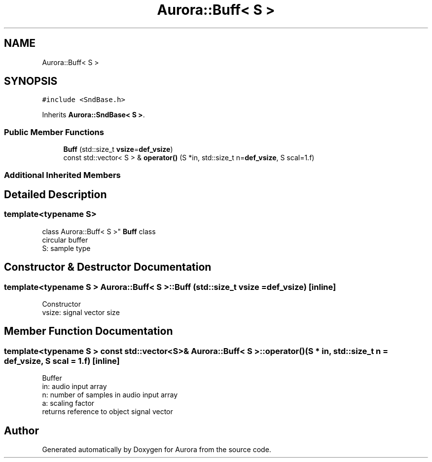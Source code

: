 .TH "Aurora::Buff< S >" 3 "Sun Dec 5 2021" "Version 0.1" "Aurora" \" -*- nroff -*-
.ad l
.nh
.SH NAME
Aurora::Buff< S >
.SH SYNOPSIS
.br
.PP
.PP
\fC#include <SndBase\&.h>\fP
.PP
Inherits \fBAurora::SndBase< S >\fP\&.
.SS "Public Member Functions"

.in +1c
.ti -1c
.RI "\fBBuff\fP (std::size_t \fBvsize\fP=\fBdef_vsize\fP)"
.br
.ti -1c
.RI "const std::vector< S > & \fBoperator()\fP (S *in, std::size_t n=\fBdef_vsize\fP, S scal=1\&.f)"
.br
.in -1c
.SS "Additional Inherited Members"
.SH "Detailed Description"
.PP 

.SS "template<typename S>
.br
class Aurora::Buff< S >"
\fBBuff\fP class 
.br
circular buffer 
.br
S: sample type 
.SH "Constructor & Destructor Documentation"
.PP 
.SS "template<typename S > \fBAurora::Buff\fP< S >::\fBBuff\fP (std::size_t vsize = \fC\fBdef_vsize\fP\fP)\fC [inline]\fP"
Constructor 
.br
vsize: signal vector size 
.SH "Member Function Documentation"
.PP 
.SS "template<typename S > const std::vector<S>& \fBAurora::Buff\fP< S >::operator() (S * in, std::size_t n = \fC\fBdef_vsize\fP\fP, S scal = \fC1\&.f\fP)\fC [inline]\fP"
Buffer 
.br
in: audio input array 
.br
n: number of samples in audio input array 
.br
a: scaling factor 
.br
returns reference to object signal vector 

.SH "Author"
.PP 
Generated automatically by Doxygen for Aurora from the source code\&.
